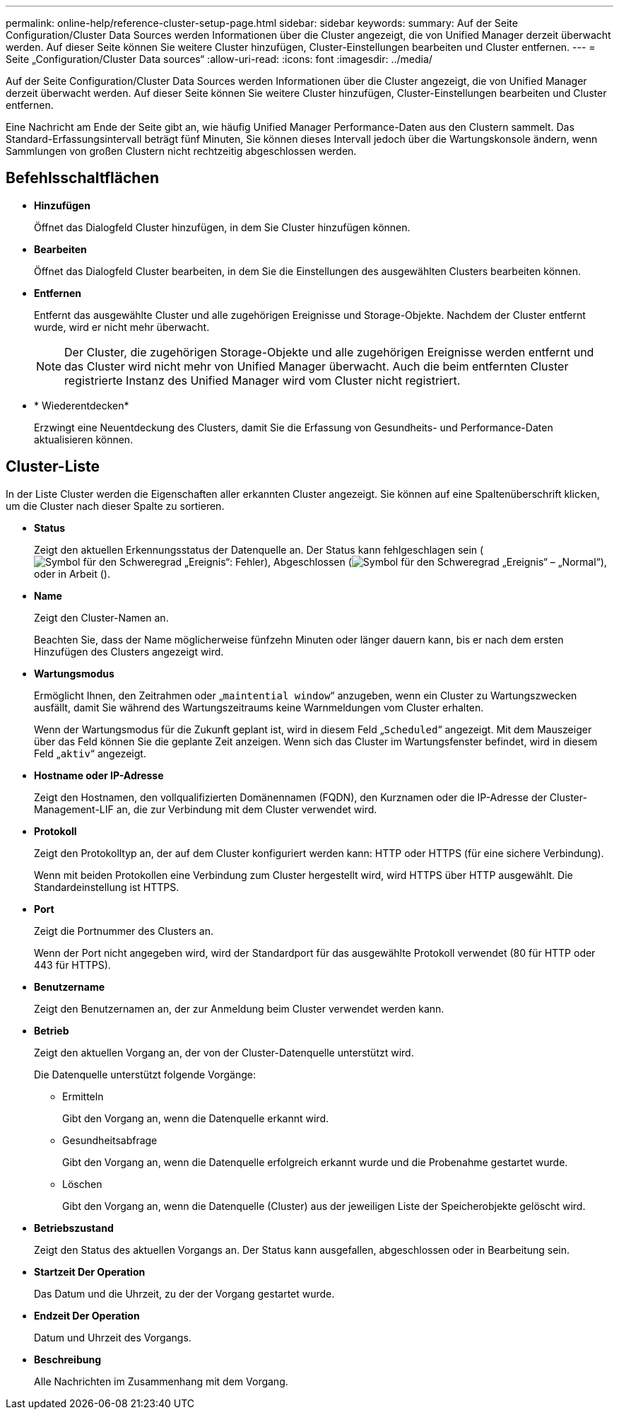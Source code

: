 ---
permalink: online-help/reference-cluster-setup-page.html 
sidebar: sidebar 
keywords:  
summary: Auf der Seite Configuration/Cluster Data Sources werden Informationen über die Cluster angezeigt, die von Unified Manager derzeit überwacht werden. Auf dieser Seite können Sie weitere Cluster hinzufügen, Cluster-Einstellungen bearbeiten und Cluster entfernen. 
---
= Seite „Configuration/Cluster Data sources“
:allow-uri-read: 
:icons: font
:imagesdir: ../media/


[role="lead"]
Auf der Seite Configuration/Cluster Data Sources werden Informationen über die Cluster angezeigt, die von Unified Manager derzeit überwacht werden. Auf dieser Seite können Sie weitere Cluster hinzufügen, Cluster-Einstellungen bearbeiten und Cluster entfernen.

Eine Nachricht am Ende der Seite gibt an, wie häufig Unified Manager Performance-Daten aus den Clustern sammelt. Das Standard-Erfassungsintervall beträgt fünf Minuten, Sie können dieses Intervall jedoch über die Wartungskonsole ändern, wenn Sammlungen von großen Clustern nicht rechtzeitig abgeschlossen werden.



== Befehlsschaltflächen

* *Hinzufügen*
+
Öffnet das Dialogfeld Cluster hinzufügen, in dem Sie Cluster hinzufügen können.

* *Bearbeiten*
+
Öffnet das Dialogfeld Cluster bearbeiten, in dem Sie die Einstellungen des ausgewählten Clusters bearbeiten können.

* *Entfernen*
+
Entfernt das ausgewählte Cluster und alle zugehörigen Ereignisse und Storage-Objekte. Nachdem der Cluster entfernt wurde, wird er nicht mehr überwacht.

+
[NOTE]
====
Der Cluster, die zugehörigen Storage-Objekte und alle zugehörigen Ereignisse werden entfernt und das Cluster wird nicht mehr von Unified Manager überwacht. Auch die beim entfernten Cluster registrierte Instanz des Unified Manager wird vom Cluster nicht registriert.

====
* * Wiederentdecken*
+
Erzwingt eine Neuentdeckung des Clusters, damit Sie die Erfassung von Gesundheits- und Performance-Daten aktualisieren können.





== Cluster-Liste

In der Liste Cluster werden die Eigenschaften aller erkannten Cluster angezeigt. Sie können auf eine Spaltenüberschrift klicken, um die Cluster nach dieser Spalte zu sortieren.

* *Status*
+
Zeigt den aktuellen Erkennungsstatus der Datenquelle an. Der Status kann fehlgeschlagen sein (image:../media/sev-error-um60.png["Symbol für den Schweregrad „Ereignis“: Fehler"]), Abgeschlossen (image:../media/sev-normal-um60.png["Symbol für den Schweregrad „Ereignis“ – „Normal“"]), oder in Arbeit (image:../media/in-progress.gif[""]).

* *Name*
+
Zeigt den Cluster-Namen an.

+
Beachten Sie, dass der Name möglicherweise fünfzehn Minuten oder länger dauern kann, bis er nach dem ersten Hinzufügen des Clusters angezeigt wird.

* *Wartungsmodus*
+
Ermöglicht Ihnen, den Zeitrahmen oder „`maintential window`“ anzugeben, wenn ein Cluster zu Wartungszwecken ausfällt, damit Sie während des Wartungszeitraums keine Warnmeldungen vom Cluster erhalten.

+
Wenn der Wartungsmodus für die Zukunft geplant ist, wird in diesem Feld „`Scheduled`“ angezeigt. Mit dem Mauszeiger über das Feld können Sie die geplante Zeit anzeigen. Wenn sich das Cluster im Wartungsfenster befindet, wird in diesem Feld „`aktiv`“ angezeigt.

* *Hostname oder IP-Adresse*
+
Zeigt den Hostnamen, den vollqualifizierten Domänennamen (FQDN), den Kurznamen oder die IP-Adresse der Cluster-Management-LIF an, die zur Verbindung mit dem Cluster verwendet wird.

* *Protokoll*
+
Zeigt den Protokolltyp an, der auf dem Cluster konfiguriert werden kann: HTTP oder HTTPS (für eine sichere Verbindung).

+
Wenn mit beiden Protokollen eine Verbindung zum Cluster hergestellt wird, wird HTTPS über HTTP ausgewählt. Die Standardeinstellung ist HTTPS.

* *Port*
+
Zeigt die Portnummer des Clusters an.

+
Wenn der Port nicht angegeben wird, wird der Standardport für das ausgewählte Protokoll verwendet (80 für HTTP oder 443 für HTTPS).

* *Benutzername*
+
Zeigt den Benutzernamen an, der zur Anmeldung beim Cluster verwendet werden kann.

* *Betrieb*
+
Zeigt den aktuellen Vorgang an, der von der Cluster-Datenquelle unterstützt wird.

+
Die Datenquelle unterstützt folgende Vorgänge:

+
** Ermitteln
+
Gibt den Vorgang an, wenn die Datenquelle erkannt wird.

** Gesundheitsabfrage
+
Gibt den Vorgang an, wenn die Datenquelle erfolgreich erkannt wurde und die Probenahme gestartet wurde.

** Löschen
+
Gibt den Vorgang an, wenn die Datenquelle (Cluster) aus der jeweiligen Liste der Speicherobjekte gelöscht wird.



* *Betriebszustand*
+
Zeigt den Status des aktuellen Vorgangs an. Der Status kann ausgefallen, abgeschlossen oder in Bearbeitung sein.

* *Startzeit Der Operation*
+
Das Datum und die Uhrzeit, zu der der Vorgang gestartet wurde.

* *Endzeit Der Operation*
+
Datum und Uhrzeit des Vorgangs.

* *Beschreibung*
+
Alle Nachrichten im Zusammenhang mit dem Vorgang.


